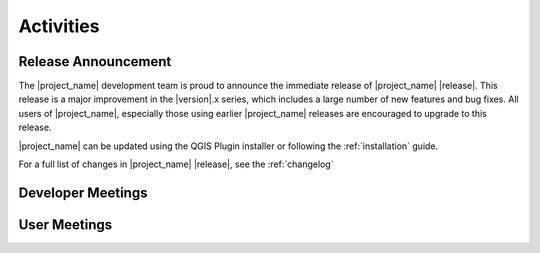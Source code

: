 .. _activities:

Activities
==========

Release Announcement
--------------------
The |project_name| development team is proud to announce the immediate
release of |project_name| |release|.
This release is a major improvement in the |version|.x series,
which includes a large number of new features and bug fixes.
All users of |project_name|, especially those using earlier |project_name|
releases are encouraged to upgrade to this release.

|project_name| can be updated using the QGIS Plugin installer or following
the :ref:`installation` guide.

For a full list of changes in |project_name| |release|,
see the :ref:`changelog`

Developer Meetings
------------------

User Meetings
-------------
